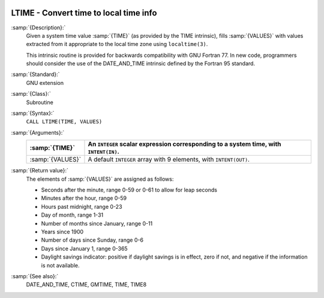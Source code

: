   .. _ltime:

LTIME - Convert time to local time info
***************************************

.. index:: LTIME

.. index:: time, conversion to local time info

:samp:`{Description}:`
  Given a system time value :samp:`{TIME}` (as provided by the TIME
  intrinsic), fills :samp:`{VALUES}` with values extracted from it appropriate
  to the local time zone using ``localtime(3)``.

  This intrinsic routine is provided for backwards compatibility with 
  GNU Fortran 77.  In new code, programmers should consider the use of 
  the DATE_AND_TIME intrinsic defined by the Fortran 95
  standard.

:samp:`{Standard}:`
  GNU extension

:samp:`{Class}:`
  Subroutine

:samp:`{Syntax}:`
  ``CALL LTIME(TIME, VALUES)``

:samp:`{Arguments}:`
  ================  ====================================================
  :samp:`{TIME}`    An ``INTEGER`` scalar expression
                    corresponding to a system time, with ``INTENT(IN)``.
  ================  ====================================================
  :samp:`{VALUES}`  A default ``INTEGER`` array with 9 elements,
                    with ``INTENT(OUT)``.
  ================  ====================================================

:samp:`{Return value}:`
  The elements of :samp:`{VALUES}` are assigned as follows:

  * Seconds after the minute, range 0-59 or 0-61 to allow for leap
    seconds

  * Minutes after the hour, range 0-59

  * Hours past midnight, range 0-23

  * Day of month, range 1-31

  * Number of months since January, range 0-11

  * Years since 1900

  * Number of days since Sunday, range 0-6

  * Days since January 1, range 0-365

  * Daylight savings indicator: positive if daylight savings is in
    effect, zero if not, and negative if the information is not available.

:samp:`{See also}:`
  DATE_AND_TIME, 
  CTIME, 
  GMTIME, 
  TIME, 
  TIME8


